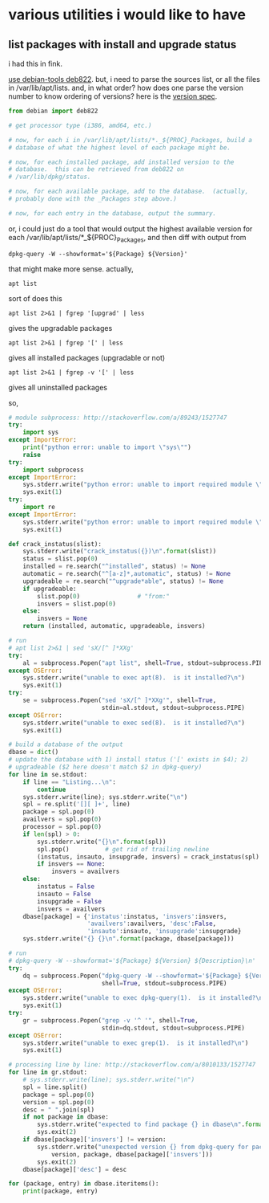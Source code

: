 * various utilities i would like to have
** list packages with install *and* upgrade status

i had this in fink.

[[http://stackoverflow.com/a/10428825/1527747][use debian-tools deb822]].  but, i need to parse the sources list, or
all the files in /var/lib/apt/lists.  and, in what order?  how does one
parse the version number to know ordering of versions?
here is the [[https://www.debian.org/doc/debian-policy/ch-controlfields.html#s-f-Version][version spec]].

#+BEGIN_SRC python
  from debian import deb822

  # get processor type (i386, amd64, etc.)

  # now, for each i in /var/lib/apt/lists/*._${PROC}_Packages, build a
  # database of what the highest level of each package might be.

  # now, for each installed package, add installed version to the
  # database.  this can be retrieved from deb822 on
  # /var/lib/dpkg/status.

  # now, for each available package, add to the database.  (actually,
  # probably done with the _Packages step above.)

  # now, for each entry in the database, output the summary.
#+END_SRC

or, i could just do a tool that would output the highest available
version for each /var/lib/apt/lists/*_${PROC}_Packages, and then diff
with output from 
: dpkg-query -W --showformat='${Package} ${Version}'

that might make more sense.  actually,
: apt list
sort of does this
: apt list 2>&1 | fgrep '[upgrad' | less
gives the upgradable packages
: apt list 2>&1 | fgrep '[' | less
gives all installed packages (upgradable or not)
: apt list 2>&1 | fgrep -v '[' | less
gives all uninstalled packages

so,
#+BEGIN_SRC python :results output
  # module subprocess: http://stackoverflow.com/a/89243/1527747
  try:    
      import sys
  except ImportError:
      print("python error: unable to import \"sys\"")
      raise
  try:
      import subprocess
  except ImportError:
      sys.stderr.write("python error: unable to import required module \"subprocess\"\n")
      sys.exit(1)
  try:
      import re
  except ImportError:
      sys.stderr.write("python error: unable to import required module \"re\"\n")
      sys.exit(1)

  def crack_instatus(slist):
      sys.stderr.write("crack_instatus({})\n".format(slist))
      status = slist.pop(0)
      installed = re.search("^installed", status) != None
      automatic = re.search("^[a-z]*,automatic", status) != None
      upgradeable = re.search("^upgrade*able", status) != None
      if upgradeable:
          slist.pop(0)                # "from:"
          insvers = slist.pop(0)
      else:
          insvers = None
      return (installed, automatic, upgradeable, insvers)

  # run
  # apt list 2>&1 | sed 'sX/[^ ]*XXg'
  try:
      al = subprocess.Popen("apt list", shell=True, stdout=subprocess.PIPE)
  except OSError:
      sys.stderr.write("unable to exec apt(8).  is it installed?\n")
      sys.exit(1)
  try:
      se = subprocess.Popen("sed 'sX/[^ ]*XXg'", shell=True,
                            stdin=al.stdout, stdout=subprocess.PIPE)
  except OSError:
      sys.stderr.write("unable to exec sed(8).  is it installed?\n")
      sys.exit(1)

  # build a database of the output
  dbase = dict()
  # update the database with 1) install status ('[' exists in $4); 2)
  # upgradeable ($2 here doesn't match $2 in dpkg-query)
  for line in se.stdout:
      if line == "Listing...\n":
          continue
      sys.stderr.write(line); sys.stderr.write("\n")
      spl = re.split('[][ ]+', line)
      package = spl.pop(0)
      availvers = spl.pop(0)
      processor = spl.pop(0)
      if len(spl) > 0:
          sys.stderr.write("{}\n".format(spl))
          spl.pop()          # get rid of trailing newline
          (instatus, insauto, insupgrade, insvers) = crack_instatus(spl)
          if insvers == None:
              insvers = availvers
      else:
          instatus = False
          insauto = False
          insupgrade = False
          insvers = availvers
      dbase[package] = {'instatus':instatus, 'insvers':insvers,
                        'availvers':availvers, 'desc':False,
                        'insauto':insauto, 'insupgrade':insupgrade}
      sys.stderr.write("{} {}\n".format(package, dbase[package]))

  # run
  # dpkg-query -W --showformat='${Package} ${Version} ${Description}\n' | grep -v '^ '
  try:
      dq = subprocess.Popen("dpkg-query -W --showformat='${Package} ${Version} ${Description}\n'",
                            shell=True, stdout=subprocess.PIPE)
  except OSError:
      sys.stderr.write("unable to exec dpkg-query(1).  is it installed?\n")
      sys.exit(1)
  try:
      gr = subprocess.Popen("grep -v '^ '", shell=True,
                            stdin=dq.stdout, stdout=subprocess.PIPE)
  except OSError:
      sys.stderr.write("unable to exec grep(1).  is it installed?\n")
      sys.exit(1)

  # processing line by line: http://stackoverflow.com/a/8010133/1527747
  for line in gr.stdout:
      # sys.stderr.write(line); sys.stderr.write("\n")
      spl = line.split()
      package = spl.pop(0)
      version = spl.pop(0)
      desc = " ".join(spl)
      if not package in dbase:
          sys.stderr.write("expected to find package {} in dbase\n".format(package))
          sys.exit(2)
      if dbase[package]['insvers'] != version:
          sys.stderr.write("unexpected version {} from dpkg-query for package {}; expected {}\n".format(
              version, package, dbase[package]['insvers']))
          sys.exit(2)
      dbase[package]['desc'] = desc

  for (package, entry) in dbase.iteritems():
      print(package, entry)

#+END_SRC

